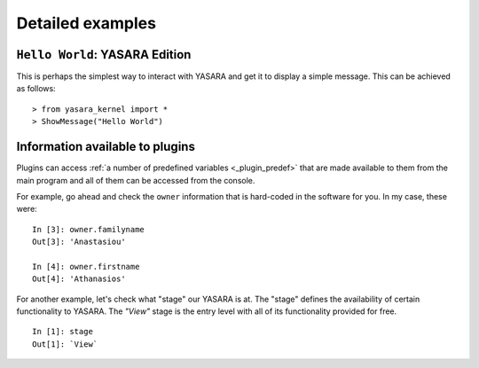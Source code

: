 .. _detailed_examples:

=================
Detailed examples
=================

``Hello World``: YASARA Edition
-------------------------------

This is perhaps the simplest way to interact with YASARA and get it to display a simple message.
This can be achieved as follows:

::

    > from yasara_kernel import *
    > ShowMessage("Hello World")

.. figure:: resources/figures/fig_hello_world.png


Information available to plugins
--------------------------------

Plugins can access :ref:`a number of predefined variables <_plugin_predef>` that are made available to them from
the main program and all of them can be accessed from the console.

For example, go ahead and check the ``owner`` information that is hard-coded in the software for you. In my case,
these were:

::

    In [3]: owner.familyname
    Out[3]: 'Anastasiou'

    In [4]: owner.firstname
    Out[4]: 'Athanasios'

For another example, let's check what "stage" our YASARA is at. The "stage" defines the availability of certain
functionality to YASARA. The *"View"* stage is the entry level with all of its functionality provided for free.

::

    In [1]: stage
    Out[1]: `View`